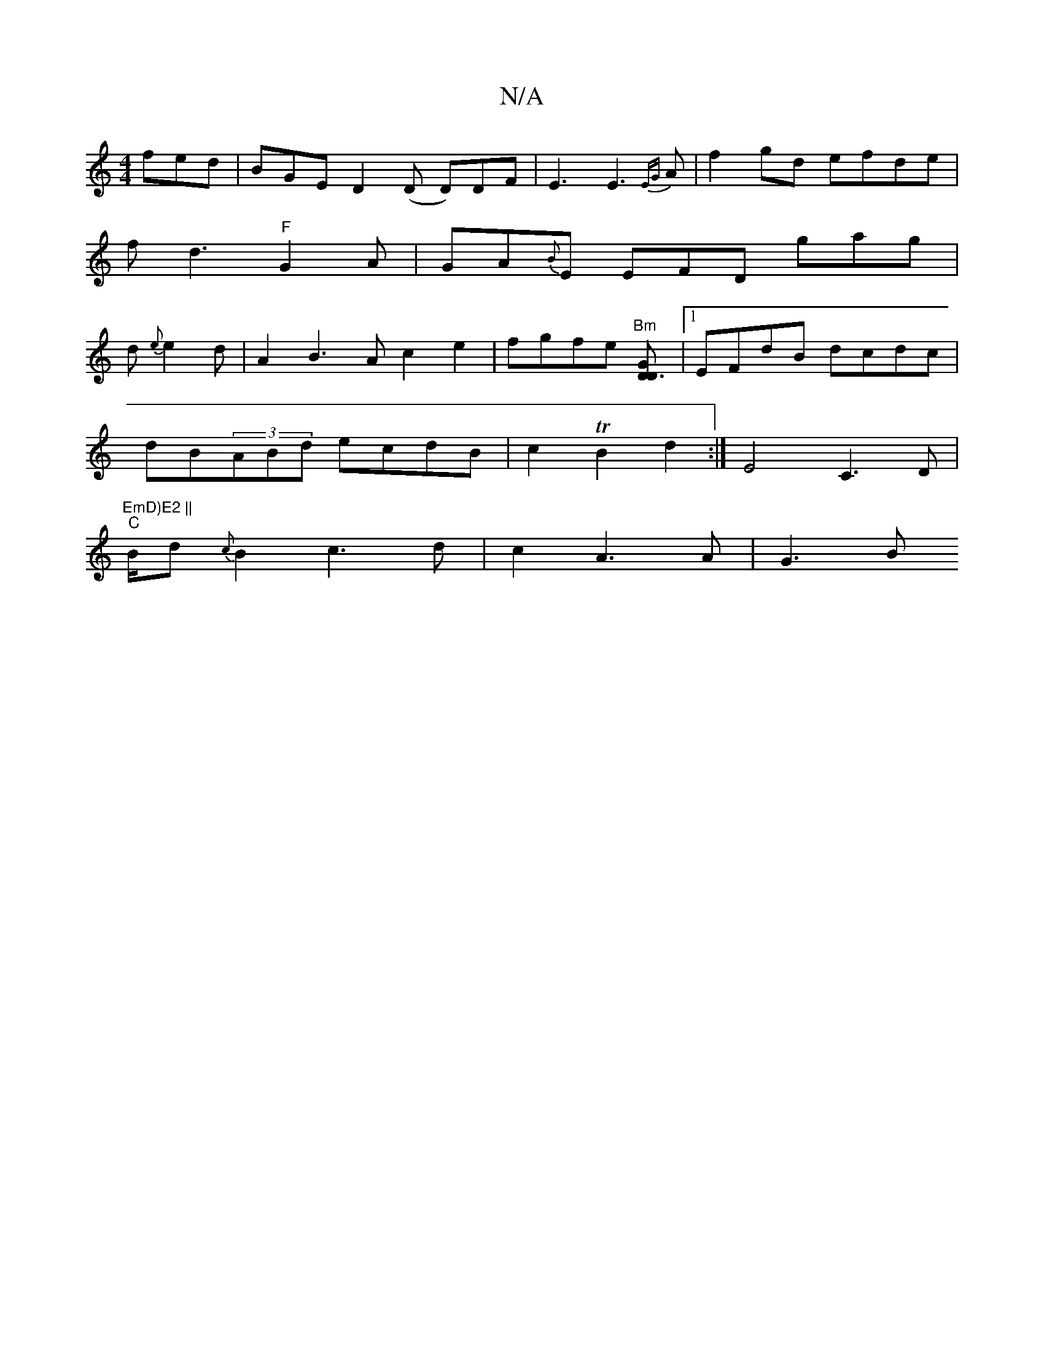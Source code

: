X:1
T:N/A
M:4/4
R:N/A
K:Cmajor
2 fed | BGE D2 (D D)DF|E3E3{EG}A |f2 gd efde|fd3 "F"G2A|GA{B}E EFD gag|d{e}e2d | A2 B3 A c2e2|fgfe "Bm"[D3DG2]|1 EFdB dcdc |
dB(3ABd ecdB|c2TB2 d2 :|E4 C3D|"EmD)E2 ||
"C"B/2d{c}B2 c3-d| c2- A3 A | G3B